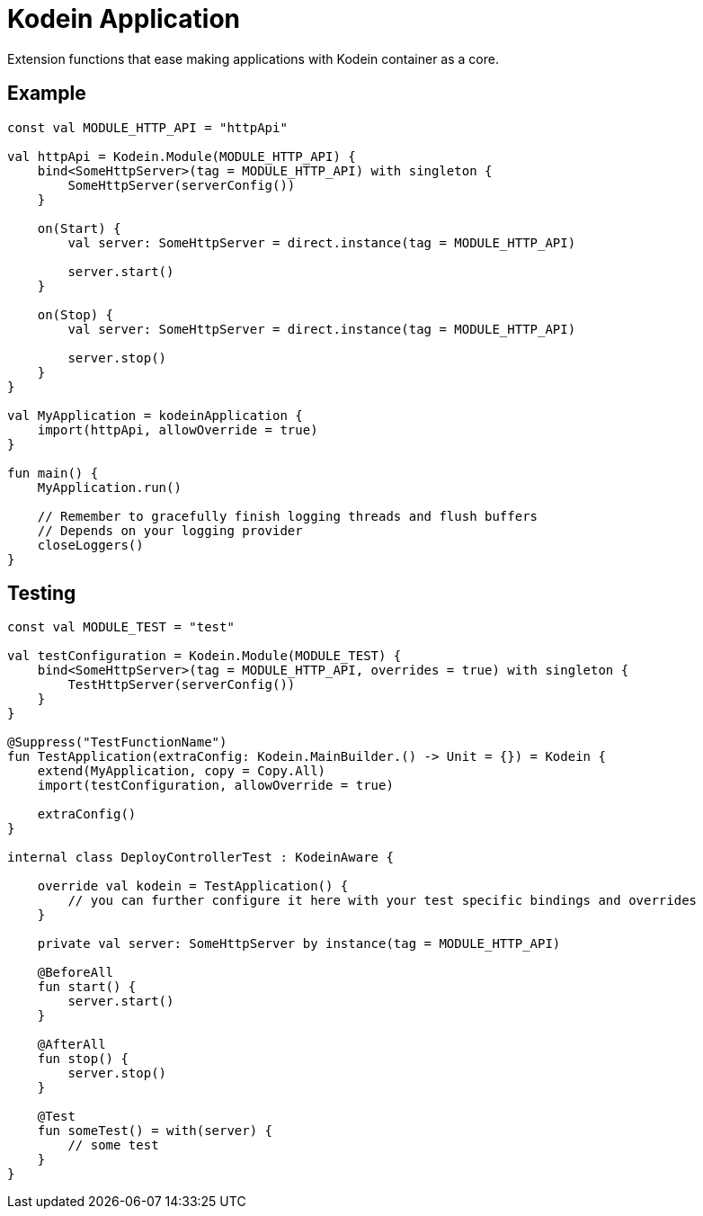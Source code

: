 = Kodein Application

Extension functions that ease making applications with Kodein container as a core.

== Example
[source,kotlin]
----
const val MODULE_HTTP_API = "httpApi"

val httpApi = Kodein.Module(MODULE_HTTP_API) {
    bind<SomeHttpServer>(tag = MODULE_HTTP_API) with singleton {
        SomeHttpServer(serverConfig())
    }

    on(Start) {
        val server: SomeHttpServer = direct.instance(tag = MODULE_HTTP_API)

        server.start()
    }

    on(Stop) {
        val server: SomeHttpServer = direct.instance(tag = MODULE_HTTP_API)

        server.stop()
    }
}

val MyApplication = kodeinApplication {
    import(httpApi, allowOverride = true)
}

fun main() {
    MyApplication.run()

    // Remember to gracefully finish logging threads and flush buffers
    // Depends on your logging provider
    closeLoggers()
}
----

== Testing
[source,kotlin]
----
const val MODULE_TEST = "test"

val testConfiguration = Kodein.Module(MODULE_TEST) {
    bind<SomeHttpServer>(tag = MODULE_HTTP_API, overrides = true) with singleton {
        TestHttpServer(serverConfig())
    }
}

@Suppress("TestFunctionName")
fun TestApplication(extraConfig: Kodein.MainBuilder.() -> Unit = {}) = Kodein {
    extend(MyApplication, copy = Copy.All)
    import(testConfiguration, allowOverride = true)

    extraConfig()
}

internal class DeployControllerTest : KodeinAware {

    override val kodein = TestApplication() {
        // you can further configure it here with your test specific bindings and overrides
    }

    private val server: SomeHttpServer by instance(tag = MODULE_HTTP_API)

    @BeforeAll
    fun start() {
        server.start()
    }

    @AfterAll
    fun stop() {
        server.stop()
    }

    @Test
    fun someTest() = with(server) {
        // some test
    }
}
----